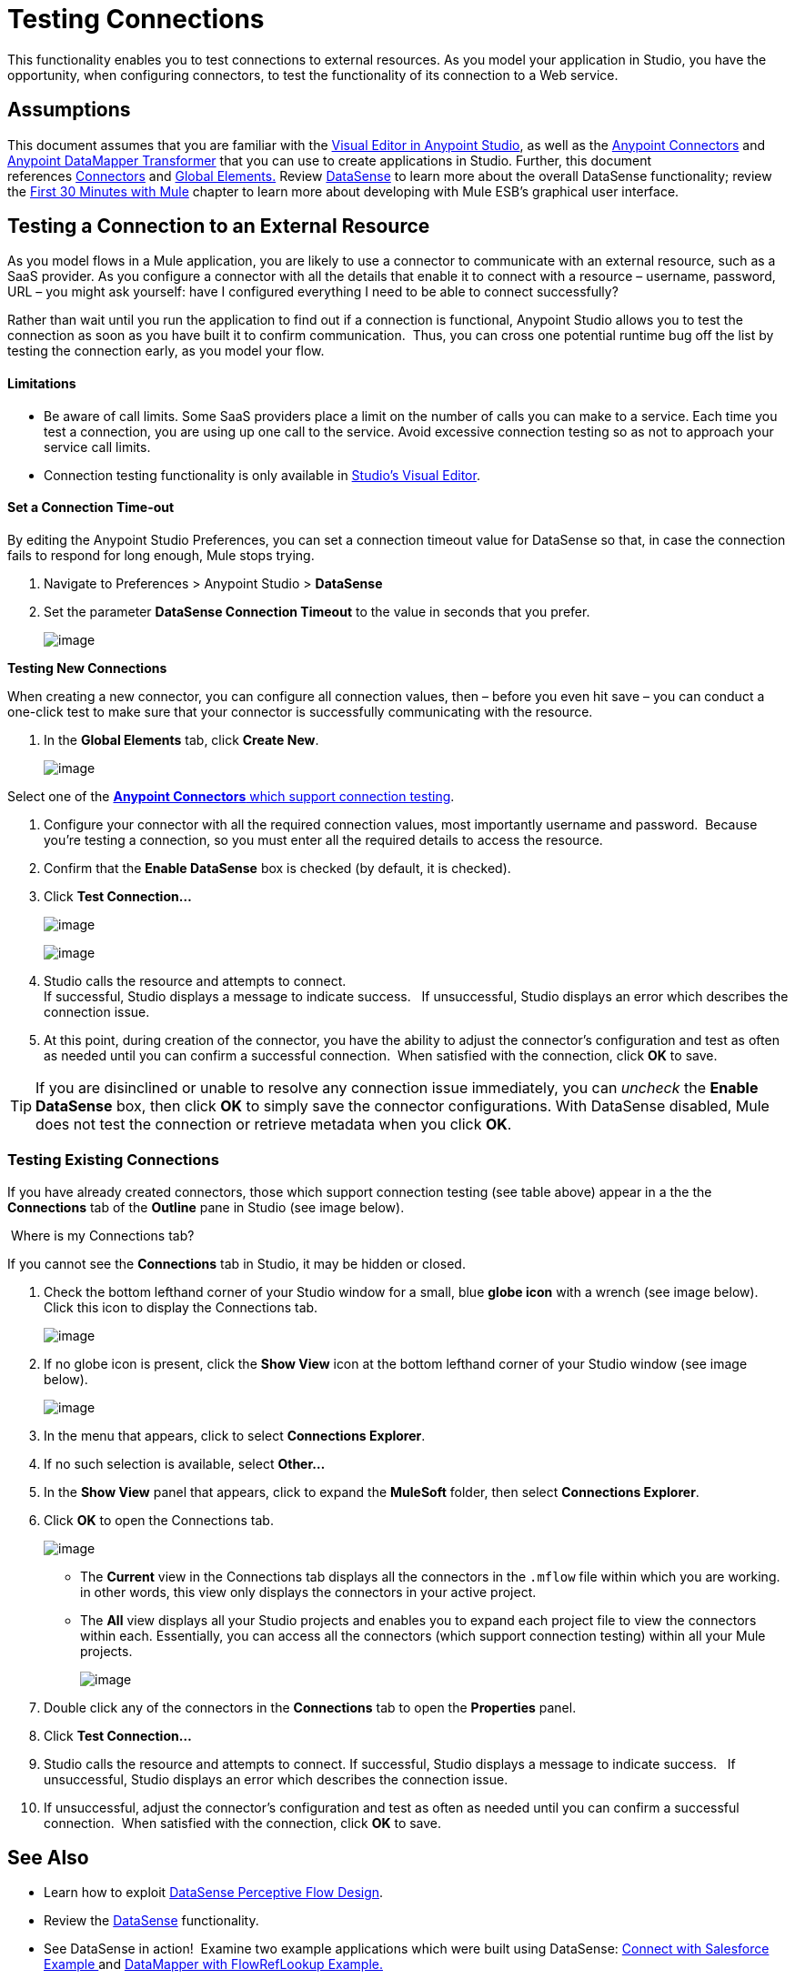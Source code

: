 = Testing Connections 

This functionality enables you to test connections to external resources. As you model your application in Studio, you have the opportunity, when configuring connectors, to test the functionality of its connection to a Web service. 

== Assumptions

This document assumes that you are familiar with the link:/mule-fundamentals/anypoint-studio-essentials[Visual Editor in Anypoint Studio], as well as the link:/mule-user-guide/anypoint-connectors[Anypoint Connectors] and link:/mule-user-guide/datamapper-user-guide-and-reference[Anypoint DataMapper Transformer] that you can use to create applications in Studio. Further, this document references link:/mule-user-guide/connecting-using-transports[Connectors] and link:/mule-fundamentals/global-elements[Global Elements.] Review link:/mule-user-guide/datasense[DataSense] to learn more about the overall DataSense functionality; review the link:/mule-fundamentals/first-30-minutes-with-mule[First 30 Minutes with Mule] chapter to learn more about developing with Mule ESB's graphical user interface.

== Testing a Connection to an External Resource

As you model flows in a Mule application, you are likely to use a connector to communicate with an external resource, such as a SaaS provider. As you configure a connector with all the details that enable it to connect with a resource – username, password, URL – you might ask yourself: have I configured everything I need to be able to connect successfully?

Rather than wait until you run the application to find out if a connection is functional, Anypoint Studio allows you to test the connection as soon as you have built it to confirm communication.  Thus, you can cross one potential runtime bug off the list by testing the connection early, as you model your flow.

==== Limitations

* Be aware of call limits. Some SaaS providers place a limit on the number of calls you can make to a service. Each time you test a connection, you are using up one call to the service. Avoid excessive connection testing so as not to approach your service call limits.
* Connection testing functionality is only available in link:/mule-fundamentals/anypoint-studio-essentials[Studio's Visual Editor].

==== Set a Connection Time-out

By editing the Anypoint Studio Preferences, you can set a connection timeout value for DataSense so that, in case the connection fails to respond for long enough, Mule stops trying.

. Navigate to Preferences > Anypoint Studio > *DataSense*
. Set the parameter *DataSense Connection Timeout* to the value in seconds that you prefer.
+
image:testing-connections-1.png[image]

*Testing New Connections*

When creating a new connector, you can configure all connection values, then – before you even hit save – you can conduct a one-click test to make sure that your connector is successfully communicating with the resource. 

. In the *Global Elements* tab, click *Create New*.
+
image:testing-connections-2.png[image]

Select one of the link:/mule-user-guide/datasense-enabled-connectors[*Anypoint Connectors* which support connection testing].

. Configure your connector with all the required connection values, most importantly username and password.  Because you're testing a connection, so you must enter all the required details to access the resource.
. Confirm that the *Enable DataSense* box is checked (by default, it is checked).
. Click *Test Connection... *
+
image:testing-connections-3.png[image]
+
image:testing-connections-4.png[image]

. Studio calls the resource and attempts to connect. +
If successful, Studio displays a message to indicate success.   If unsuccessful, Studio displays an error which describes the connection issue. 
. At this point, during creation of the connector, you have the ability to adjust the connector's configuration and test as often as needed until you can confirm a successful connection.  When satisfied with the connection, click *OK* to save. +

[TIP]
If you are disinclined or unable to resolve any connection issue immediately, you can _uncheck_ the *Enable DataSense* box, then click *OK* to simply save the connector configurations. With DataSense disabled, Mule does not test the connection or retrieve metadata when you click *OK*.

=== Testing Existing Connections

If you have already created connectors, those which support connection testing (see table above) appear in a the the *Connections* tab of the *Outline* pane in Studio (see image below).  

 Where is my Connections tab?

If you cannot see the *Connections* tab in Studio, it may be hidden or closed.

. Check the bottom lefthand corner of your Studio window for a small, blue *globe icon* with a wrench (see image below). Click this icon to display the Connections tab.
+
image:testing-connections-5.png[image]

. If no globe icon is present, click the *Show View* icon at the bottom lefthand corner of your Studio window (see image below).
+
image:testing-connections-6.png[image] +

. In the menu that appears, click to select *Connections Explorer*.
. If no such selection is available, select *Other...*
. In the *Show View* panel that appears, click to expand the *MuleSoft* folder, then select *Connections Explorer*.
. Click *OK* to open the Connections tab.
+
image:testing-connections-7.png[image]

* The *Current* view in the Connections tab displays all the connectors in the `.mflow` file within which you are working. in other words, this view only displays the connectors in your active project.
* The *All* view displays all your Studio projects and enables you to expand each project file to view the connectors within each. Essentially, you can access all the connectors (which support connection testing) within all your Mule projects.
+
image:testing-connections-8.png[image]

. Double click any of the connectors in the *Connections* tab to open the *Properties* panel.
. Click *Test Connection…*
. Studio calls the resource and attempts to connect. If successful, Studio displays a message to indicate success.   If unsuccessful, Studio displays an error which describes the connection issue. 
. If unsuccessful, adjust the connector's configuration and test as often as needed until you can confirm a successful connection.  When satisfied with the connection, click *OK* to save. +

== See Also

* Learn how to exploit link:/mule-user-guide/using-perceptive-flow-design[DataSense Perceptive Flow Design].
* Review the link:/mule-user-guide/datasense[DataSense] functionality. 
* See DataSense in action!  Examine two example applications which were built using DataSense: http://www.mulesoft.org/documentation/display/current/Connect+with+Salesforce+Example[Connect with Salesforce Example ]and http://www.mulesoft.org/documentation/display/current/DataMapper+with+FlowRefLookup+Example[DataMapper with FlowRefLookup Example.]
